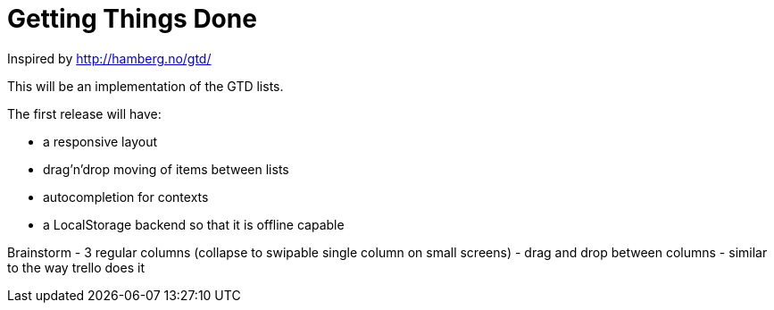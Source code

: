 = Getting Things Done

Inspired by http://hamberg.no/gtd/

This will be an implementation of the GTD lists.

The first release will have:

* a responsive layout
* drag'n'drop moving of items between lists
* autocompletion for contexts
* a LocalStorage backend so that it is offline capable


Brainstorm
- 3 regular columns (collapse to swipable single column on small screens)
- drag and drop between columns
- similar to the way trello does it

